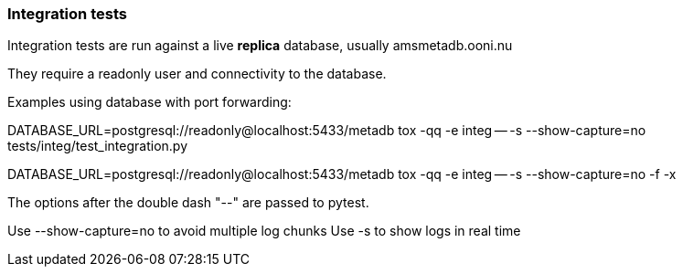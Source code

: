 === Integration tests

Integration tests are run against a live *replica* database, usually amsmetadb.ooni.nu

They require a readonly user and connectivity to the database.

Examples using database with port forwarding:

DATABASE_URL=postgresql://readonly@localhost:5433/metadb tox -qq -e integ -- -s --show-capture=no tests/integ/test_integration.py

DATABASE_URL=postgresql://readonly@localhost:5433/metadb tox -qq -e integ -- -s --show-capture=no -f -x

The options after the double dash "--" are passed to pytest.

Use --show-capture=no to avoid multiple log chunks
Use -s to show logs in real time
